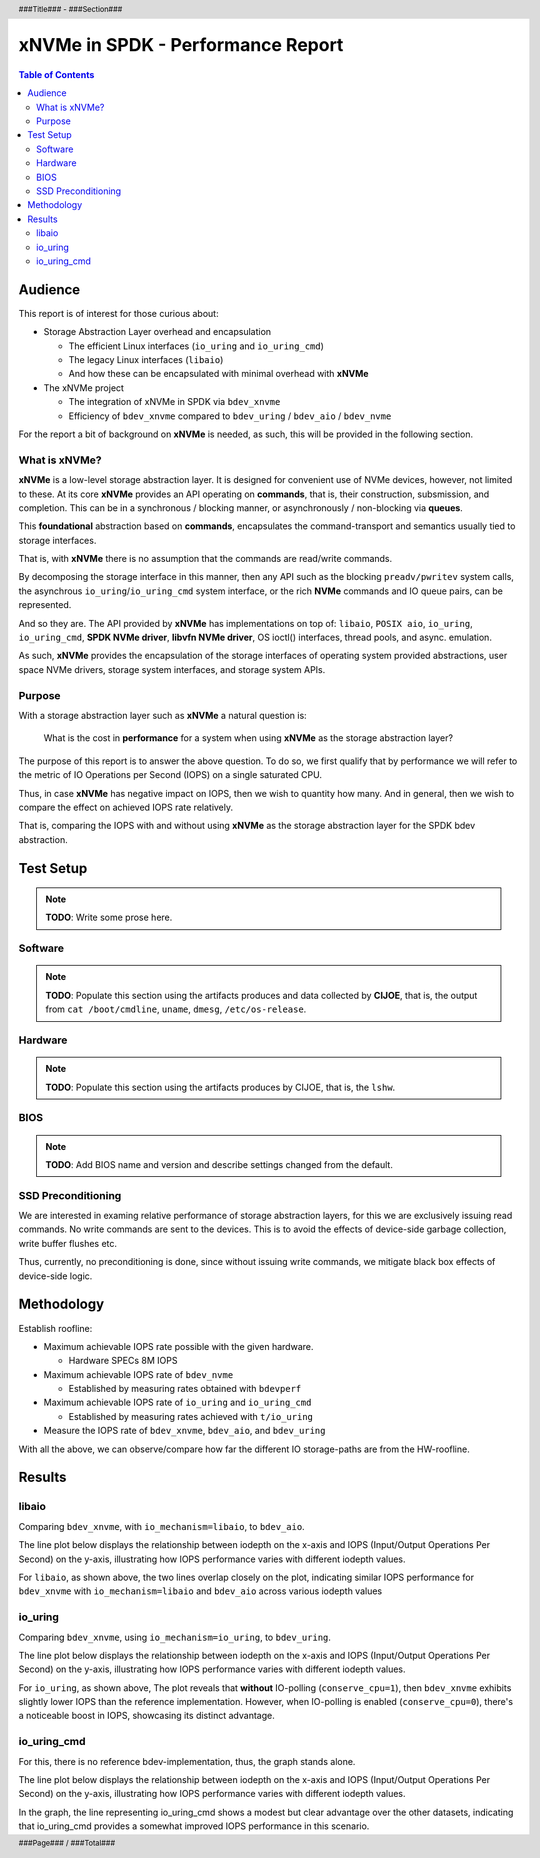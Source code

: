 .. footer::

   ###Page### / ###Total###

.. header::

   ###Title### - ###Section###

====================================
 xNVMe in SPDK - Performance Report
====================================

.. contents:: Table of Contents
   :depth: 2

.. raw:: pdf

   PageBreak oneColumn

Audience
========

This report is of interest for those curious about:

* Storage Abstraction Layer overhead and encapsulation

  - The efficient Linux interfaces (``io_uring`` and ``io_uring_cmd``)
  - The legacy Linux interfaces (``libaio``)
  - And how these can be encapsulated with minimal overhead with **xNVMe**

* The xNVMe project

  - The integration of xNVMe in SPDK via ``bdev_xnvme``
  - Efficiency of ``bdev_xnvme`` compared to ``bdev_uring`` / ``bdev_aio`` / ``bdev_nvme``

For the report a bit of background on **xNVMe** is needed, as such, this will be provided in the following section.

What is xNVMe?
--------------

**xNVMe** is a low-level storage abstraction layer. It is designed for
convenient use of NVMe devices, however, not limited to these. At its core
**xNVMe** provides an API operating on **commands**, that is, their
construction, subsmission, and completion. This can be in a synchronous / blocking
manner, or asynchronously / non-blocking via **queues**.

This **foundational** abstraction based on **commands**, encapsulates the
command-transport and semantics usually tied to storage interfaces.

That is, with **xNVMe** there is no assumption that the commands are
read/write commands.

By decomposing the storage interface in this manner, then any API such as the
blocking ``preadv/pwritev`` system calls, the asynchrous
``io_uring``/``io_uring_cmd`` system interface, or the rich **NVMe** commands
and IO queue pairs, can be represented.

And so they are. The API provided by **xNVMe** has implementations on top of:
``libaio``, ``POSIX aio``, ``io_uring``, ``io_uring_cmd``, **SPDK
NVMe driver**, **libvfn NVMe driver**, OS ioctl() interfaces, thread pools, and
async. emulation.

As such, **xNVMe** provides the encapsulation of the storage interfaces of
operating system provided abstractions, user space NVMe drivers, storage system
interfaces, and storage system APIs.

Purpose
-------

With a storage abstraction layer such as **xNVMe** a natural question is: 

..

  What is the cost in **performance** for a system when using **xNVMe**
  as the storage abstraction layer? 

The purpose of this report is to answer the above question. To do so, we first
qualify that by performance we will refer to the metric of IO Operations per
Second (IOPS) on a single saturated CPU.

Thus, in case **xNVMe** has negative impact on IOPS, then we wish to quantity
how many. And in general, then we wish to compare the effect on achieved IOPS
rate relatively.

That is, comparing the IOPS with and without using **xNVMe** as the
storage abstraction layer for the SPDK bdev abstraction.


.. raw:: pdf

   PageBreak


Test Setup
==========

.. note:: **TODO**: Write some prose here.

.. raw:: pdf

   PageBreak

Software
--------

.. note::
   **TODO**: Populate this section using the artifacts produces and data collected by
   **CIJOE**, that is, the output from ``cat /boot/cmdline``, ``uname``,
   ``dmesg``, ``/etc/os-release``.

.. raw:: pdf

   PageBreak

Hardware
--------

.. note::
   **TODO**: Populate this section using the artifacts produces by CIJOE, that is, the ``lshw``.

BIOS
----

.. note::
   **TODO**: Add BIOS name and version and describe settings changed from the default.

SSD Preconditioning
-------------------

We are interested in examing relative performance of
storage abstraction layers, for this we are exclusively issuing read commands. No
write commands are sent to the devices. This is to avoid the effects of device-side
garbage collection, write buffer flushes etc.

Thus, currently, no preconditioning is done, since without issuing write commands, we
mitigate black box effects of device-side logic.

.. raw:: pdf

   PageBreak

Methodology
===========

Establish roofline:

* Maximum achievable IOPS rate possible with the given hardware.

  - Hardware SPECs 8M IOPS

* Maximum achievable IOPS rate of ``bdev_nvme``

  - Established by measuring rates obtained with ``bdevperf``

* Maximum achievable IOPS rate of ``io_uring`` and ``io_uring_cmd``

  - Established by measuring rates achieved with ``t/io_uring``

* Measure the IOPS rate of ``bdev_xnvme``, ``bdev_aio``, and ``bdev_uring``

With all the above, we can observe/compare how far the different IO
storage-paths are from the HW-roofline.

.. raw:: pdf

   PageBreak

Results
=======

.. raw:: pdf

   PageBreak

libaio
------

Comparing ``bdev_xnvme``, with ``io_mechanism=libaio``, to ``bdev_aio``.

The line plot below displays the relationship between iodepth on the x-axis and
IOPS (Input/Output Operations Per Second) on the y-axis, illustrating how IOPS
performance varies with different iodepth values.

.. image:: bdevperf_lineplot_libaio.png
   :align: center
   :width: 100%

For ``libaio``, as shown above, the two lines overlap closely on the plot,
indicating similar IOPS performance for ``bdev_xnvme`` with ``io_mechanism=libaio`` and ``bdev_aio`` across various iodepth
values

.. raw:: pdf

   PageBreak

io_uring
--------

Comparing ``bdev_xnvme``, using ``io_mechanism=io_uring``, to ``bdev_uring``.

The line plot below displays the relationship between iodepth on the x-axis and
IOPS (Input/Output Operations Per Second) on the y-axis, illustrating how IOPS
performance varies with different iodepth values.

.. image:: bdevperf_lineplot_io_uring.png
   :align: center
   :width: 100%

For ``io_uring``, as shown above, The plot reveals that **without** IO-polling
(``conserve_cpu=1``), then ``bdev_xnvme`` exhibits slightly lower IOPS than the
reference implementation. However, when IO-polling is enabled
(``conserve_cpu=0``), there's a noticeable boost in IOPS, showcasing its
distinct advantage.

io_uring_cmd
------------

For this, there is no reference bdev-implementation, thus, the graph stands alone.

The line plot below displays the relationship between iodepth on the x-axis and
IOPS (Input/Output Operations Per Second) on the y-axis, illustrating how IOPS
performance varies with different iodepth values.

.. image:: bdevperf_lineplot_io_uring_cmd.png
   :align: center
   :width: 100%

In the graph, the line representing io_uring_cmd shows a modest but clear
advantage over the other datasets, indicating that io_uring_cmd provides a
somewhat improved IOPS performance in this scenario.
